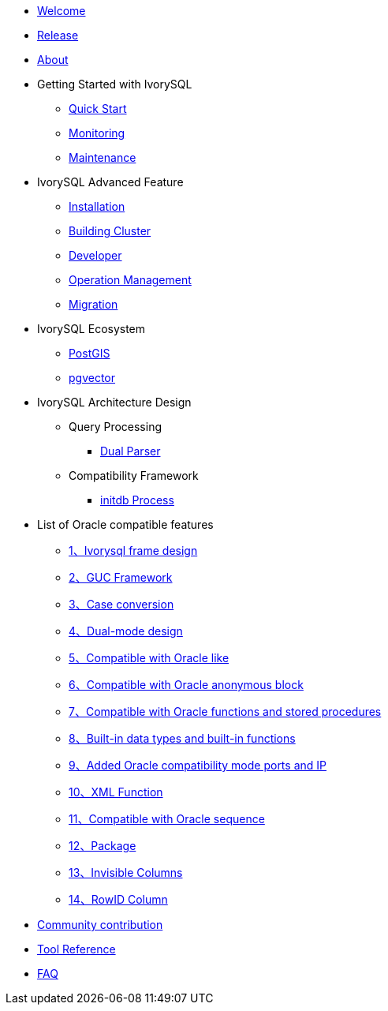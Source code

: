 * xref:v5.0/welcome.adoc[Welcome]
* xref:v5.0/1.adoc[Release]
* xref:v5.0/2.adoc[About]
* Getting Started with IvorySQL
** xref:v5.0/3.1.adoc[Quick Start]
** xref:v5.0/3.2.adoc[Monitoring]
** xref:v5.0/3.3.adoc[Maintenance]
* IvorySQL Advanced Feature
** xref:v5.0/4.1.adoc[Installation]
** xref:v5.0/4.2.adoc[Building Cluster]
** xref:v5.0/4.3.adoc[Developer]
** xref:v5.0/4.4.adoc[Operation Management]
** xref:v5.0/4.5.adoc[Migration]
* IvorySQL Ecosystem 
** xref:v5.0/5.1.adoc[PostGIS]
** xref:v5.0/5.2.adoc[pgvector]
* IvorySQL Architecture Design
** Query Processing
*** xref:v5.0/6.1.1.adoc[Dual Parser]
** Compatibility Framework
*** xref:v5.0/6.2.1.adoc[initdb Process]
* List of Oracle compatible features
** xref:v5.0/7.1.adoc[1、Ivorysql frame design]
** xref:v5.0/7.2.adoc[2、GUC Framework]
** xref:v5.0/7.3.adoc[3、Case conversion]
** xref:v5.0/7.4.adoc[4、Dual-mode design]
** xref:v5.0/7.5.adoc[5、Compatible with Oracle like]
** xref:v5.0/7.6.adoc[6、Compatible with Oracle anonymous block]
** xref:v5.0/7.7.adoc[7、Compatible with Oracle functions and stored procedures]
** xref:v5.0/7.8.adoc[8、Built-in data types and built-in functions]
** xref:v5.0/7.9.adoc[9、Added Oracle compatibility mode ports and IP]
** xref:v5.0/7.10.adoc[10、XML Function]
** xref:v5.0/7.11.adoc[11、Compatible with Oracle sequence]
** xref:v5.0/7.12.adoc[12、Package]
** xref:v5.0/7.13.adoc[13、Invisible Columns]
** xref:v5.0/7.14.adoc[14、RowID Column]
* xref:v5.0/8.adoc[Community contribution]
* xref:v5.0/9.adoc[Tool Reference]
* xref:v5.0/10.adoc[FAQ]
